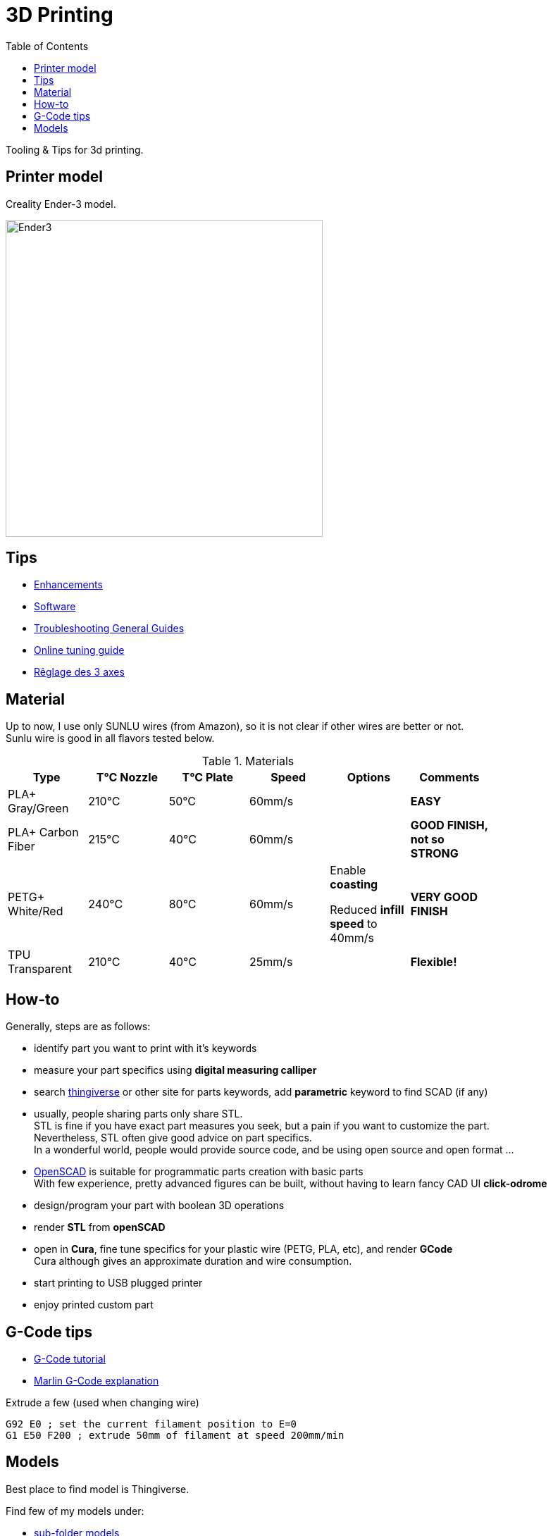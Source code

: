 :toc:

ifdef::env-github[]
:imagesdir: /src/main/adoc/images
endif::[]

= 3D Printing

Tooling &amp; Tips for 3d printing.

== Printer model

Creality Ender-3 model.

image:ender3.jpg[Ender3,450,450]

== Tips

* link:enhancements.adoc[Enhancements]
* link:software.adoc[Software]
* link:https://www.simplify3d.com/support/print-quality-troubleshooting[Troubleshooting General Guides]
* link:https://teachingtechyt.github.io/calibration.html[Online tuning guide]
* link:https://www.zirotroc.fr/ender-3-reglage-des-axes/[Rêglage des 3 axes]

== Material

Up to now, I use only SUNLU wires (from Amazon), so it is not clear if other wires are better or not. +
Sunlu wire is good in all flavors tested below.

.Materials
[width="80%",options="header"]
|=========================================================
|Type |T°C Nozzle |T°C Plate |Speed | Options | Comments

|PLA+ Gray/Green | 210°C | 50°C | 60mm/s | |*EASY*

|PLA+ Carbon Fiber | 215°C | 40°C | 60mm/s | |*GOOD FINISH, not so STRONG*

|PETG+ White/Red | 240°C | 80°C | 60mm/s | 

Enable *coasting*

Reduced *infill speed* to 40mm/s | *VERY GOOD FINISH*

|TPU Transparent | 210°C | 40°C | 25mm/s | |*Flexible!*

|=========================================================

== How-to

Generally, steps are as follows:

- identify part you want to print with it's keywords
- measure your part specifics using *digital measuring calliper*
- search link:https://www.thingiverse.com/[thingiverse] or other site for parts keywords, add *parametric* keyword to find SCAD (if any)
- usually, people sharing parts only share STL. + 
STL is fine if you have exact part measures you seek, but a pain if you want to customize the part. + 
Nevertheless, STL often give good advice on part specifics. +
In a wonderful world, people would provide source code, and be using open source and open format ...
- link:https://www.openscad.org/[OpenSCAD] is suitable for programmatic parts creation with basic parts + 
With few experience, pretty advanced figures can be built, without having to learn fancy CAD UI *click-odrome*
- design/program your part with boolean 3D operations
- render *STL* from *openSCAD*
- open in *Cura*, fine tune specifics for your plastic wire (PETG, PLA, etc), and render *GCode* + 
Cura although gives an approximate duration and wire consumption.
- start printing to USB plugged printer
- enjoy printed custom part

== G-Code tips

* link:https://www.simplify3d.com/support/articles/3d-printing-gcode-tutorial/[G-Code tutorial]
* link:https://marlinfw.org/docs/gcode/G000-G001.html[Marlin G-Code explanation]

.Extrude a few (used when changing wire)
[source,bash]
----
G92 E0 ; set the current filament position to E=0
G1 E50 F200 ; extrude 50mm of filament at speed 200mm/min
----

== Models

Best place to find model is Thingiverse.

Find few of my models under:

* link:models[sub-folder models]
** link:models/covid-19[COVID-19]
** link:models/desk[Desktop setup]
** link:models/duplo[Lego Duplo things]
** link:models/lego[Lego things]
** link:models/ender3-addon[Ender 3 addon]
** link:models/house[House stuff]
** link:models/kite[Kite Wing Cross]
** link:models/repairs[Repairing models]
** link:models/storage[Storage]
** link:models/swimming-pool-intex[Swimming Pool Things]

* link:https://www.thingiverse.com/thing:7097/files[To test]

